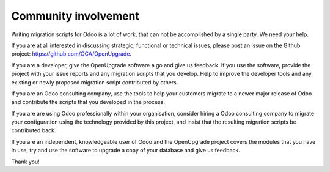 Community involvement
=====================

Writing migration scripts for Odoo is a lot of work, that can not be
accomplished by a single party.  We need your help.

If you are at all interested in discussing strategic, functional or
technical issues, please post an issue on the Github project:
`<https://github.com/OCA/OpenUpgrade>`_.

If you are a developer, give the OpenUpgrade software a go and give us
feedback.  If you use the software, provide the project with your issue
reports and any migration scripts that you develop.  Help to improve the
developer tools and any existing or newly proposed migration script
contributed by others.

If you are an Odoo consulting company, use the tools to help your
customers migrate to a newer major release of Odoo and contribute
the scripts that you developed in the process.

If you are are using Odoo professionally within your organisation,
consider hiring a Odoo consulting company to migrate your configuration
using the technology provided by this project, and insist that the
resulting migration scripts be contributed back.

If you are an independent, knowledgeable user of Odoo and the OpenUpgrade
project covers the modules that you have in use, try and use the software
to upgrade a copy of your database and give us feedback.

Thank you!
